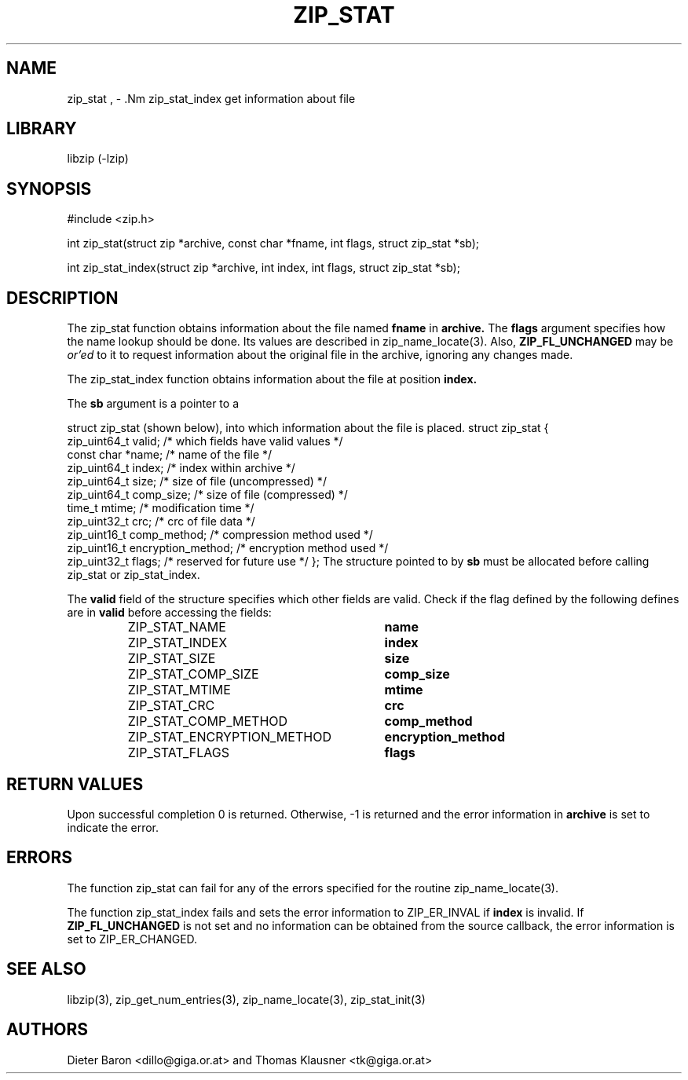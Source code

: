 .\" zip_stat.mdoc \-- get information about file
.\" Copyright (C) 2003-2011 Dieter Baron and Thomas Klausner
.\"
.\" This file is part of libzip, a library to manipulate ZIP archives.
.\" The authors can be contacted at <libzip@nih.at>
.\"
.\" Redistribution and use in source and binary forms, with or without
.\" modification, are permitted provided that the following conditions
.\" are met:
.\" 1. Redistributions of source code must retain the above copyright
.\"    notice, this list of conditions and the following disclaimer.
.\" 2. Redistributions in binary form must reproduce the above copyright
.\"    notice, this list of conditions and the following disclaimer in
.\"    the documentation and/or other materials provided with the
.\"    distribution.
.\" 3. The names of the authors may not be used to endorse or promote
.\"    products derived from this software without specific prior
.\"    written permission.
.\"
.\" THIS SOFTWARE IS PROVIDED BY THE AUTHORS ``AS IS'' AND ANY EXPRESS
.\" OR IMPLIED WARRANTIES, INCLUDING, BUT NOT LIMITED TO, THE IMPLIED
.\" WARRANTIES OF MERCHANTABILITY AND FITNESS FOR A PARTICULAR PURPOSE
.\" ARE DISCLAIMED.  IN NO EVENT SHALL THE AUTHORS BE LIABLE FOR ANY
.\" DIRECT, INDIRECT, INCIDENTAL, SPECIAL, EXEMPLARY, OR CONSEQUENTIAL
.\" DAMAGES (INCLUDING, BUT NOT LIMITED TO, PROCUREMENT OF SUBSTITUTE
.\" GOODS OR SERVICES; LOSS OF USE, DATA, OR PROFITS; OR BUSINESS
.\" INTERRUPTION) HOWEVER CAUSED AND ON ANY THEORY OF LIABILITY, WHETHER
.\" IN CONTRACT, STRICT LIABILITY, OR TORT (INCLUDING NEGLIGENCE OR
.\" OTHERWISE) ARISING IN ANY WAY OUT OF THE USE OF THIS SOFTWARE, EVEN
.\" IF ADVISED OF THE POSSIBILITY OF SUCH DAMAGE.
.\"
.TH ZIP_STAT 3 "February 14, 2011" NiH
.SH "NAME"
zip_stat , \- .Nm zip_stat_index
get information about file
.SH "LIBRARY"
libzip (-lzip)
.SH "SYNOPSIS"
#include <zip.h>
.PP
int
zip_stat(struct zip *archive, const char *fname, int flags, struct zip_stat *sb);
.PP
int
zip_stat_index(struct zip *archive, int index, int flags, struct zip_stat *sb);
.SH "DESCRIPTION"
The
zip_stat
function obtains information about the file named
\fBfname\fR
in
\fBarchive.\fR
The
\fBflags\fR
argument specifies how the name lookup should be done.
Its values are described in
zip_name_locate(3).
Also,
\fBZIP_FL_UNCHANGED\fR
may be
.I or'ed
to it to request information about the original file in the archive,
ignoring any changes made.
.PP
The
zip_stat_index
function obtains information about the file at position
\fBindex.\fR
.PP
The
\fBsb\fR
argument is a pointer to a
.PP
struct zip_stat
(shown below), into which information about the file is placed.
.Bd \-literal
struct zip_stat {
    zip_uint64_t valid;                 /* which fields have valid values */
    const char *name;                   /* name of the file */
    zip_uint64_t index;                 /* index within archive */
    zip_uint64_t size;                  /* size of file (uncompressed) */
    zip_uint64_t comp_size;             /* size of file (compressed) */
    time_t mtime;                       /* modification time */
    zip_uint32_t crc;                   /* crc of file data */
    zip_uint16_t comp_method;           /* compression method used */
    zip_uint16_t encryption_method;     /* encryption method used */
    zip_uint32_t flags;                 /* reserved for future use */
};
.Ed
The structure pointed to by
\fBsb\fR
must be allocated before calling
zip_stat
or
zip_stat_index.
.PP
The
\fBvalid\fR
field of the structure specifies which other fields are valid.
Check if the flag defined by the following defines are in
\fBvalid\fR
before accessing the fields:
.RS
.TP 30
ZIP_STAT_NAME
\fBname\fR
.TP 30
ZIP_STAT_INDEX
\fBindex\fR
.TP 30
ZIP_STAT_SIZE
\fBsize\fR
.TP 30
ZIP_STAT_COMP_SIZE
\fBcomp_size\fR
.TP 30
ZIP_STAT_MTIME
\fBmtime\fR
.TP 30
ZIP_STAT_CRC
\fBcrc\fR
.TP 30
ZIP_STAT_COMP_METHOD
\fBcomp_method\fR
.TP 30
ZIP_STAT_ENCRYPTION_METHOD
\fBencryption_method\fR
.TP 30
ZIP_STAT_FLAGS
\fBflags\fR
.RE
.SH "RETURN VALUES"
Upon successful completion 0 is returned.
Otherwise, \-1 is returned and the error information in
\fBarchive\fR
is set to indicate the error.
.SH "ERRORS"
The function
zip_stat
can fail for any of the errors specified for the routine
zip_name_locate(3).
.PP
The function
zip_stat_index
fails and sets the error information to
ZIP_ER_INVAL
if
\fBindex\fR
is invalid.
If
\fBZIP_FL_UNCHANGED\fR
is not set and no information can be obtained from the source
callback, the error information is set to
ZIP_ER_CHANGED.
.SH "SEE ALSO"
libzip(3),
zip_get_num_entries(3),
zip_name_locate(3),
zip_stat_init(3)
.SH "AUTHORS"

Dieter Baron <dillo@giga.or.at>
and
Thomas Klausner <tk@giga.or.at>
